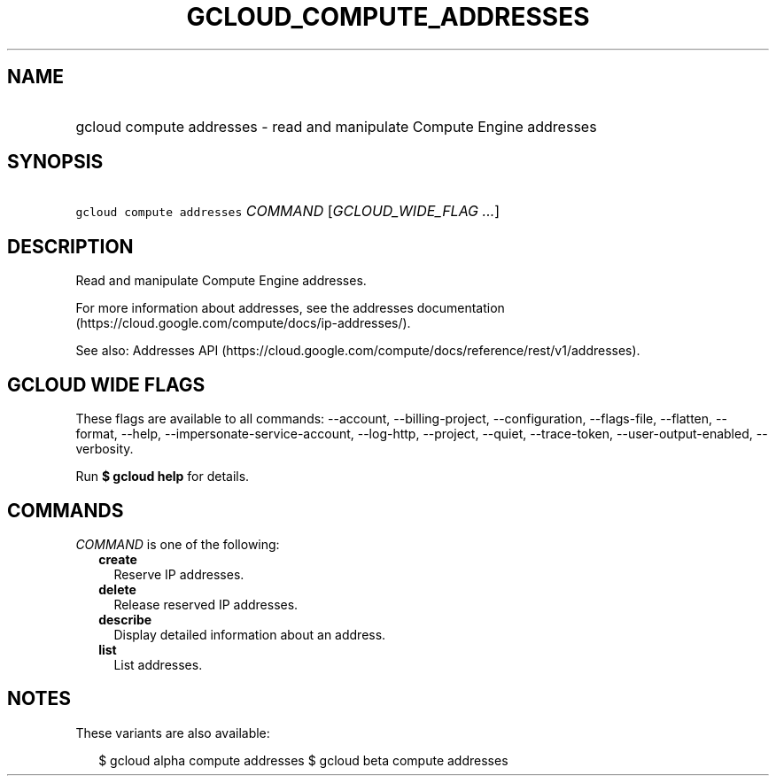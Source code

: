 
.TH "GCLOUD_COMPUTE_ADDRESSES" 1



.SH "NAME"
.HP
gcloud compute addresses \- read and manipulate Compute Engine addresses



.SH "SYNOPSIS"
.HP
\f5gcloud compute addresses\fR \fICOMMAND\fR [\fIGCLOUD_WIDE_FLAG\ ...\fR]



.SH "DESCRIPTION"

Read and manipulate Compute Engine addresses.

For more information about addresses, see the addresses documentation
(https://cloud.google.com/compute/docs/ip\-addresses/).

See also: Addresses API
(https://cloud.google.com/compute/docs/reference/rest/v1/addresses).



.SH "GCLOUD WIDE FLAGS"

These flags are available to all commands: \-\-account, \-\-billing\-project,
\-\-configuration, \-\-flags\-file, \-\-flatten, \-\-format, \-\-help,
\-\-impersonate\-service\-account, \-\-log\-http, \-\-project, \-\-quiet,
\-\-trace\-token, \-\-user\-output\-enabled, \-\-verbosity.

Run \fB$ gcloud help\fR for details.



.SH "COMMANDS"

\f5\fICOMMAND\fR\fR is one of the following:

.RS 2m
.TP 2m
\fBcreate\fR
Reserve IP addresses.

.TP 2m
\fBdelete\fR
Release reserved IP addresses.

.TP 2m
\fBdescribe\fR
Display detailed information about an address.

.TP 2m
\fBlist\fR
List addresses.


.RE
.sp

.SH "NOTES"

These variants are also available:

.RS 2m
$ gcloud alpha compute addresses
$ gcloud beta compute addresses
.RE


